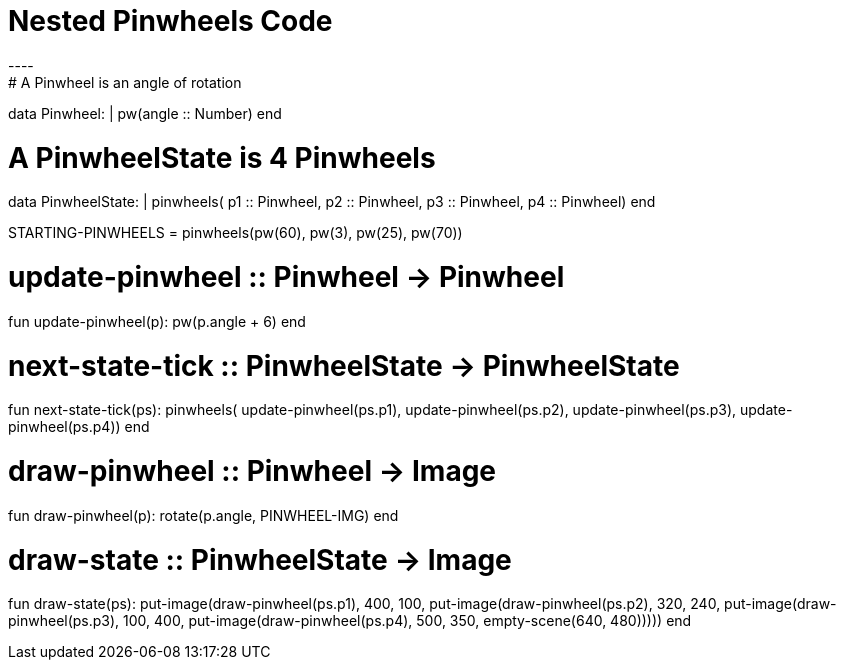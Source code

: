 = Nested Pinwheels Code
----
# A Pinwheel is an angle of rotation
data Pinwheel:
  | pw(angle :: Number)
end

# A PinwheelState is 4 Pinwheels
data PinwheelState:
  | pinwheels(
      p1 :: Pinwheel,
      p2 :: Pinwheel,
      p3 :: Pinwheel,
      p4 :: Pinwheel)
end

STARTING-PINWHEELS = pinwheels(pw(60), pw(3), pw(25), pw(70))

# update-pinwheel :: Pinwheel -> Pinwheel
fun update-pinwheel(p):
  pw(p.angle + 6)
end

# next-state-tick :: PinwheelState -> PinwheelState
fun next-state-tick(ps):
  pinwheels(
    update-pinwheel(ps.p1),
    update-pinwheel(ps.p2),
    update-pinwheel(ps.p3),
    update-pinwheel(ps.p4))
end

# draw-pinwheel :: Pinwheel -> Image
fun draw-pinwheel(p):
  rotate(p.angle, PINWHEEL-IMG)
end

# draw-state :: PinwheelState -> Image
fun draw-state(ps):
  put-image(draw-pinwheel(ps.p1),
    400, 100,
    put-image(draw-pinwheel(ps.p2),
      320, 240,
      put-image(draw-pinwheel(ps.p3),
        100, 400,
        put-image(draw-pinwheel(ps.p4),
          500, 350,
          empty-scene(640, 480)))))
end
----

